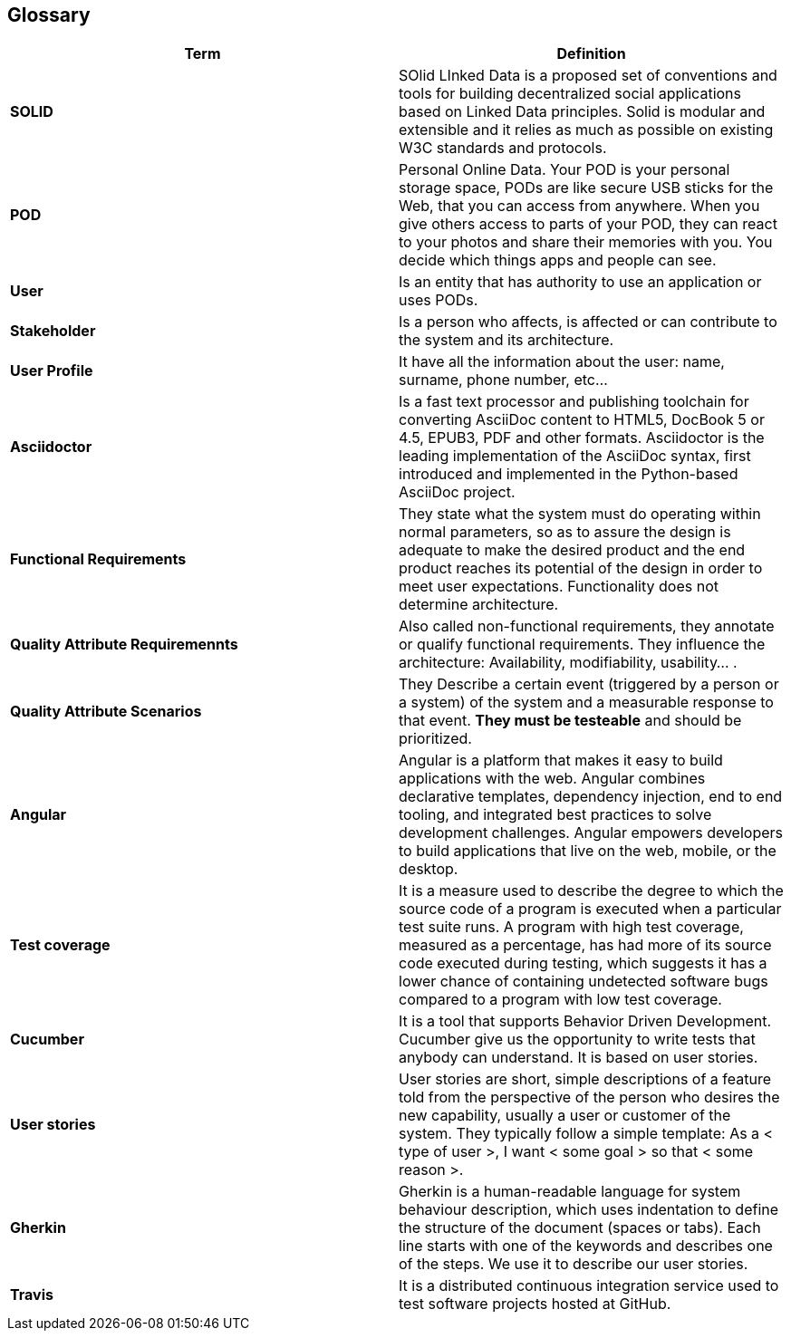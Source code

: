 [[section-glossary]]
== Glossary

[role="arc42help"]
****

|===
|Term |Definition

|*SOLID*
|SOlid LInked Data is a proposed set of conventions and tools for building decentralized social applications based on Linked Data principles. Solid is modular and extensible and it relies as much as possible on existing W3C standards and protocols.

|*POD*
|Personal Online Data. Your POD is your personal storage space, PODs are like secure USB sticks for the Web, that you can access from anywhere. When you give others access to parts of your POD, they can react to your photos and share their memories with you. You decide which things apps and people can see.

|*User*
|Is an entity that has authority to use an application or uses PODs.

|*Stakeholder*
|Is a person who affects, is affected or can contribute to the system and its architecture.

|*User Profile*
|It have all the information about the user: name, surname, phone number, etc...

|*Asciidoctor*
|Is a fast text processor and publishing toolchain for converting AsciiDoc content to HTML5, DocBook 5 or 4.5, EPUB3, PDF and other formats. Asciidoctor is the leading implementation of the AsciiDoc syntax, first introduced and implemented in the Python-based AsciiDoc project.

|*Functional Requirements*
|They state what the system must do operating within normal parameters, so as to assure the design is adequate to make the desired product and the end product reaches its potential of the design in order to meet user expectations. Functionality does not determine 
architecture.

|*Quality Attribute Requiremennts*
|Also called non-functional requirements, they annotate or qualify functional requirements.
They influence the architecture: Availability, modifiability, usability... .

|*Quality Attribute Scenarios*
|They Describe a certain event (triggered by a person or a system) of the system and a 
measurable response to that event. *They must be testeable* and should be prioritized.

|*Angular*
|Angular is a platform that makes it easy to build applications with the web. Angular combines declarative templates, dependency injection, end to end tooling, and integrated best practices to solve development challenges. Angular empowers developers to build applications that live on the web, mobile, or the desktop.

|*Test coverage*
|It is a measure used to describe the degree to which the source code of a program is executed when a particular test suite runs. A program with high test coverage, measured as a percentage, has had more of its source code executed during testing, which suggests it has a lower chance of containing undetected software bugs compared to a program with low test coverage.


|*Cucumber*
|It is a tool that supports Behavior Driven Development. Cucumber give us the opportunity to write tests that anybody can understand. It is based on user stories.

|*User stories*
|User stories are short, simple descriptions of a feature told from the perspective of the person who desires the new capability, usually a user or customer of the system. They typically follow a simple template:
As a < type of user >, I want < some goal > so that < some reason >.

|*Gherkin*
|Gherkin is a human-readable language for system behaviour description, which uses indentation to define the structure of the document (spaces or tabs). Each line starts with one of the keywords and describes one of the steps. We use it to describe our user stories.

|*Travis*
|It is a distributed continuous integration service used to test software projects hosted at GitHub.

|===
****
